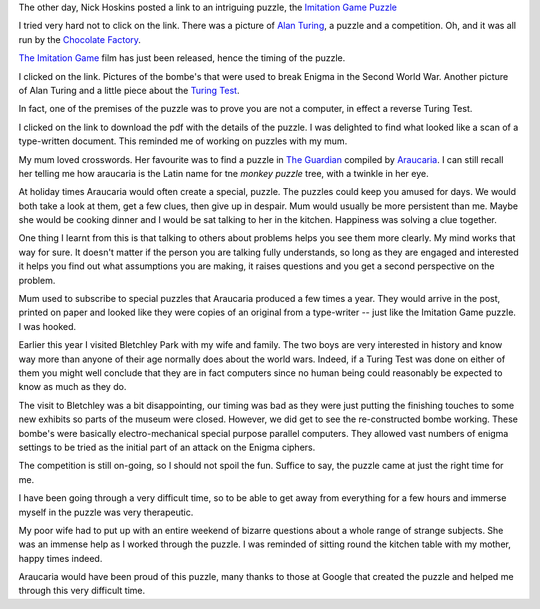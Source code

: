 .. title: The imitation game
.. slug: the-imitation-game
.. date: 2014-12-01 14:22:36 UTC
.. tags: 
.. link: 
.. description: 
.. type: text

The other day, Nick Hoskins posted a link to an intriguing puzzle, the
`Imitation Game Puzzle`_

I tried very hard not to click on the link.  There was a picture of
`Alan Turing`_, a puzzle and a competition.  Oh, and it was all run
by the `Chocolate Factory`_.

`The Imitation Game`_ film has just been released, hence the timing of
the puzzle.

I clicked on the link.   Pictures of the bombe's that were used to
break Enigma in the Second World War.  Another picture of Alan Turing
and a little piece about the `Turing Test`_.

In fact, one of the premises of the puzzle was to prove you are not a
computer, in effect a reverse Turing Test.  

I clicked on the link to download the pdf with the details of the
puzzle.  I was delighted to find what looked like a scan of a
type-written document.  This reminded me of working on puzzles with my
mum.

My mum loved crosswords.  Her favourite was to find a puzzle in `The
Guardian`_ compiled by `Araucaria`_.  I can still recall her telling
me how araucaria is the Latin name for tne *monkey puzzle* tree, with
a twinkle in her eye.

At holiday times Araucaria would often create a special, puzzle.  The
puzzles could keep you amused for days.   We would both take a look at
them, get a few clues, then give up in despair.  Mum would usually be
more persistent than me.   Maybe she would be cooking dinner and I
would be sat talking to her in the kitchen.  Happiness was solving a
clue together.

One thing I learnt from this is that talking to others about problems
helps you see them more clearly.  My mind works that way for sure.  It
doesn't matter if the person you are talking fully understands, so
long as they are engaged and interested it helps you find out what
assumptions you are making, it raises questions and you get a second
perspective on the problem.

Mum used to subscribe to special puzzles that Araucaria produced a few
times a year.   They would arrive in the post, printed on paper and
looked like they were copies of an original from a type-writer -- just
like the Imitation Game puzzle.   I was hooked.

Earlier this year I visited Bletchley Park with my wife and family.
The two boys are very interested in history and know way more than
anyone of their age normally does about the world wars.  Indeed, if a
Turing Test was done on either of them you might well conclude that
they are in fact computers since no human being could reasonably be
expected to know as much as they do.

The visit to Bletchley was a bit disappointing, our timing was bad as
they were just putting the finishing touches to some new exhibits so
parts of the museum were closed.  However, we did get to see the
re-constructed bombe working.   These bombe's were basically
electro-mechanical special purpose parallel computers.  They allowed
vast numbers of enigma settings to be tried as the initial part of an
attack on the Enigma ciphers.   

The competition is still on-going, so I should not spoil the fun.
Suffice to say, the puzzle came at just the right time for me.

I have been going through a very difficult time, so to be able to get
away from everything for a few hours and immerse myself in the puzzle
was very therapeutic.

My poor wife had to put up with an entire weekend of bizarre questions
about a whole range of strange subjects.  She was an immense help as I
worked through the puzzle.  I was reminded of sitting round the
kitchen table with my mother, happy times indeed.

Araucaria would have been proud of this puzzle, many thanks to those
at Google that created the puzzle and helped me through this very
difficult time.

.. _The Imitation Game: http://www.imdb.com/title/tt2084970/

.. _Imitation Game Puzzle: https://imitationgame.withgoogle.com/

.. _koding.com: https//koding.com
.. _hackathon: https://koding.com/Hackathon

.. _Chocolate Factory: https://google.com

.. _Alan Turing: http://en.wikipedia.org/wiki/Alan_Turing

.. _Turing Test: http://en.wikipedia.org/wiki/Turing_test

.. _Araucaria: http://en.wikipedia.org/wiki/John_Galbraith_Graham

.. _The Guardian: http://www.theguardian.com/uk

.. _Bletchley Park: http://www.bletchleypark.org.uk/
